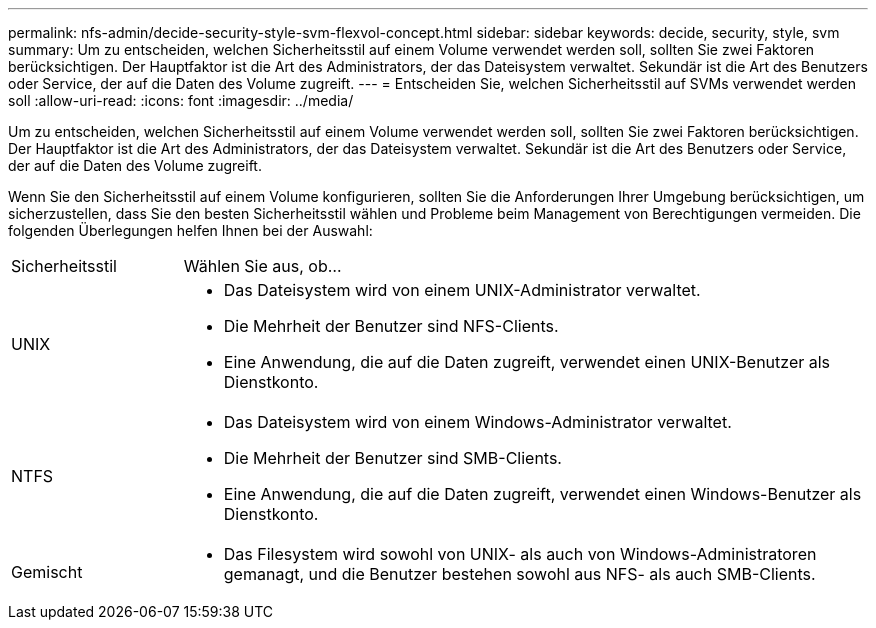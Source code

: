 ---
permalink: nfs-admin/decide-security-style-svm-flexvol-concept.html 
sidebar: sidebar 
keywords: decide, security, style, svm 
summary: Um zu entscheiden, welchen Sicherheitsstil auf einem Volume verwendet werden soll, sollten Sie zwei Faktoren berücksichtigen. Der Hauptfaktor ist die Art des Administrators, der das Dateisystem verwaltet. Sekundär ist die Art des Benutzers oder Service, der auf die Daten des Volume zugreift. 
---
= Entscheiden Sie, welchen Sicherheitsstil auf SVMs verwendet werden soll
:allow-uri-read: 
:icons: font
:imagesdir: ../media/


[role="lead"]
Um zu entscheiden, welchen Sicherheitsstil auf einem Volume verwendet werden soll, sollten Sie zwei Faktoren berücksichtigen. Der Hauptfaktor ist die Art des Administrators, der das Dateisystem verwaltet. Sekundär ist die Art des Benutzers oder Service, der auf die Daten des Volume zugreift.

Wenn Sie den Sicherheitsstil auf einem Volume konfigurieren, sollten Sie die Anforderungen Ihrer Umgebung berücksichtigen, um sicherzustellen, dass Sie den besten Sicherheitsstil wählen und Probleme beim Management von Berechtigungen vermeiden. Die folgenden Überlegungen helfen Ihnen bei der Auswahl:

[cols="20,80"]
|===


| Sicherheitsstil | Wählen Sie aus, ob... 


 a| 
UNIX
 a| 
* Das Dateisystem wird von einem UNIX-Administrator verwaltet.
* Die Mehrheit der Benutzer sind NFS-Clients.
* Eine Anwendung, die auf die Daten zugreift, verwendet einen UNIX-Benutzer als Dienstkonto.




 a| 
NTFS
 a| 
* Das Dateisystem wird von einem Windows-Administrator verwaltet.
* Die Mehrheit der Benutzer sind SMB-Clients.
* Eine Anwendung, die auf die Daten zugreift, verwendet einen Windows-Benutzer als Dienstkonto.




 a| 
Gemischt
 a| 
* Das Filesystem wird sowohl von UNIX- als auch von Windows-Administratoren gemanagt, und die Benutzer bestehen sowohl aus NFS- als auch SMB-Clients.


|===
